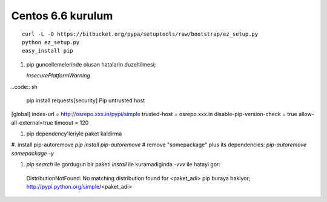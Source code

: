Centos 6.6 kurulum
~~~~~~~~~~~~~~~~~~

::

    curl -L -O https://bitbucket.org/pypa/setuptools/raw/bootstrap/ez_setup.py
    python ez_setup.py
    easy_install pip

#. pip guncellemelerinde olusan hatalarin duzeltilmesi;
  
   `InsecurePlatformWarning`
..code:: sh

   pip install requests[security]
   Pip untrusted host

[global]
index-url = http://osrepo.xxx.in/pypi/simple
trusted-host = osrepo.xxx.in
disable-pip-version-check = true 
allow-all-external=true
timeout = 120
    
#. pip dependency'leriyle paket kaldirma

#. install pip-autoremove
`pip install pip-autoremove`
# remove "somepackage" plus its dependencies:
`pip-autoremove somepackage -y`

#. `pip search` ile gordugun bir paketi `install` ile kuramadiginda `-vvv` ile hatayi gor::

  DistributionNotFound: No matching distribution found for <paket_adi>
  pip buraya bakiyor; http://pypi.python.org/simple/<paket_adi>
